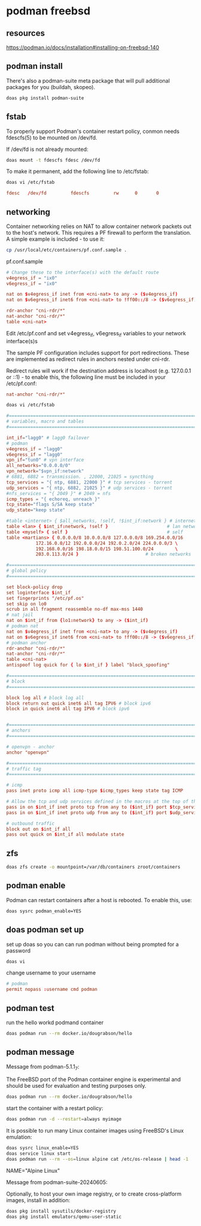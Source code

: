 #+STARTUP: content
* podman freebsd
** resources

[[https://podman.io/docs/installation#installing-on-freebsd-140]]

** podman install

There's also a podman-suite meta package that will pull additional packages for you (buildah, skopeo).

#+begin_src sh
doas pkg install podman-suite
#+end_src

** fstab

To properly support Podman's container restart policy, conmon needs fdescfs(5) to be mounted on /dev/fd.

If /dev/fd is not already mounted:

#+begin_src sh
doas mount -t fdescfs fdesc /dev/fd
#+end_src

To make it permanent, add the following line to /etc/fstab:

#+begin_src sh
doas vi /etc/fstab
#+end_src

#+begin_src conf
fdesc   /dev/fd         fdescfs         rw      0       0
#+end_src

** networking

Container networking relies on NAT to allow container network packets out to the host's network. This requires a PF firewall to perform the translation. A simple example is included - to use it:

#+begin_src sh
cp /usr/local/etc/containers/pf.conf.sample .
#+end_src

pf.conf.sample

#+begin_src conf
# Change these to the interface(s) with the default route
v4egress_if = "ix0"
v6egress_if = "ix0"

nat on $v4egress_if inet from <cni-nat> to any -> ($v4egress_if)
nat on $v6egress_if inet6 from <cni-nat> to !ff00::/8 -> ($v6egress_if)

rdr-anchor "cni-rdr/*"
nat-anchor "cni-rdr/*"
table <cni-nat>
#+end_src

Edit /etc/pf.conf and set v4egress_if, v6egress_if variables to your network interface(s)s

The sample PF configuration includes support for port redirections. These are implemented as redirect rules in anchors nested under cni-rdr.

Redirect rules will work if the destination address is localhost (e.g. 127.0.0.1 or ::1) - to enable this, the following line must be included in your /etc/pf.conf:

#+begin_src conf
nat-anchor "cni-rdr/*"
#+end_src

#+begin_src sh
doas vi /etc/fstab
#+end_src

#+begin_src conf
#=========================================================================#
# variables, macro and tables                                             #
#=========================================================================#

int_if="lagg0" # lagg0 failover
# podman
v4egress_if = "lagg0"
v6egress_if = "lagg0"
vpn_if="tun0" # vpn interface
all_networks="0.0.0.0/0"
vpn_network="$vpn_if:network"
# 6881, 6882 = transmission. , 22000, 21025 = syncthing
tcp_services = "{ ntp, 6881, 22000 }" # tcp services - torrent
udp_services = "{ ntp, 6882, 21025 }" # udp services - torrent
#nfs_services = "{ 2049 }" # 2049 = nfs
icmp_types = "{ echoreq, unreach }"
tcp_state="flags S/SA keep state"
udp_state="keep state"

#table <internet> { $all_networks, !self, !$int_if:network } # internet
table <lan> { $int_if:network, !self }                      # lan network
table <myself> { self }                                     # self
table <martians> { 0.0.0.0/8 10.0.0.0/8 127.0.0.0/8 169.254.0.0/16     \
	 	   172.16.0.0/12 192.0.0.0/24 192.0.2.0/24 224.0.0.0/3 \
	 	   192.168.0.0/16 198.18.0.0/15 198.51.100.0/24        \
	 	   203.0.113.0/24 }                         # broken networks

#=========================================================================#
# global policy                                                           #
#=========================================================================#

set block-policy drop
set loginterface $int_if
set fingerprints "/etc/pf.os"
set skip on lo0
scrub in all fragment reassemble no-df max-mss 1440
# nat jail
nat on $int_if from {lo1:network} to any -> ($int_if)
# podman nat
nat on $v4egress_if inet from <cni-nat> to any -> ($v4egress_if)
nat on $v6egress_if inet6 from <cni-nat> to !ff00::/8 -> ($v6egress_if)
# podman anchor
rdr-anchor "cni-rdr/*"
nat-anchor "cni-rdr/*"
table <cni-nat>
antispoof log quick for { lo $int_if } label "block_spoofing"

#=========================================================================#
# block                                                                   #
#=========================================================================#

block log all # block log all
block return out quick inet6 all tag IPV6 # block ipv6 
block in quick inet6 all tag IPV6 # block ipv6


#=========================================================================#
# anchors                                                                 #
#=========================================================================#

# openvpn - anchor
anchor "openvpn"

#=========================================================================#
# traffic tag                                                             #
#=========================================================================#

# icmp
pass inet proto icmp all icmp-type $icmp_types keep state tag ICMP

# Allow the tcp and udp services defined in the macros at the top of the file
pass in on $int_if inet proto tcp from any to ($int_if) port $tcp_services $tcp_state tag TCP_IN
pass in on $int_if inet proto udp from any to ($int_if) port $udp_services $udp_state tag UDP_IN

# outbound traffic
block out on $int_if all
pass out quick on $int_if all modulate state
#+end_src

** zfs

#+begin_src sh
doas zfs create -o mountpoint=/var/db/containers zroot/containers
#+end_src

** podman enable

Podman can restart containers after a host is rebooted. To enable this, use:

#+begin_src sh
doas sysrc podman_enable=YES
#+end_src

** doas podman set up

set up doas so you can can run podman without being prompted for a password

#+begin_src sh
doas vi 
#+end_src

change username to your username

#+begin_src conf
# podman
permit nopass :username cmd podman
#+end_src

** podman test

run the hello workd podmand container

#+begin_src sh
doas podman run --rm docker.io/dougrabson/hello
#+end_src

** podman message

Message from podman-5.1.1_7:

The FreeBSD port of the Podman container engine is experimental and should be
used for evaluation and testing purposes only.

#+begin_src sh
doas podman run --rm docker.io/dougrabson/hello
#+end_src

start the container with a restart policy:

#+begin_src sh
doas podman run -d --restart=always myimage
#+end_src

It is possible to run many Linux container images using FreeBSD's Linux emulation:

#+begin_src sh
doas sysrc linux_enable=YES
doas service linux start
doas podman run --rm --os=linux alpine cat /etc/os-release | head -1
#+end_src

NAME="Alpine Linux"

Message from podman-suite-20240605:

Optionally, to host your own image registry, or to
create cross-platform images, install in addition:

#+begin_src sh
doas pkg install sysutils/docker-registry
doas pkg install emulators/qemu-user-static
#+end_src



